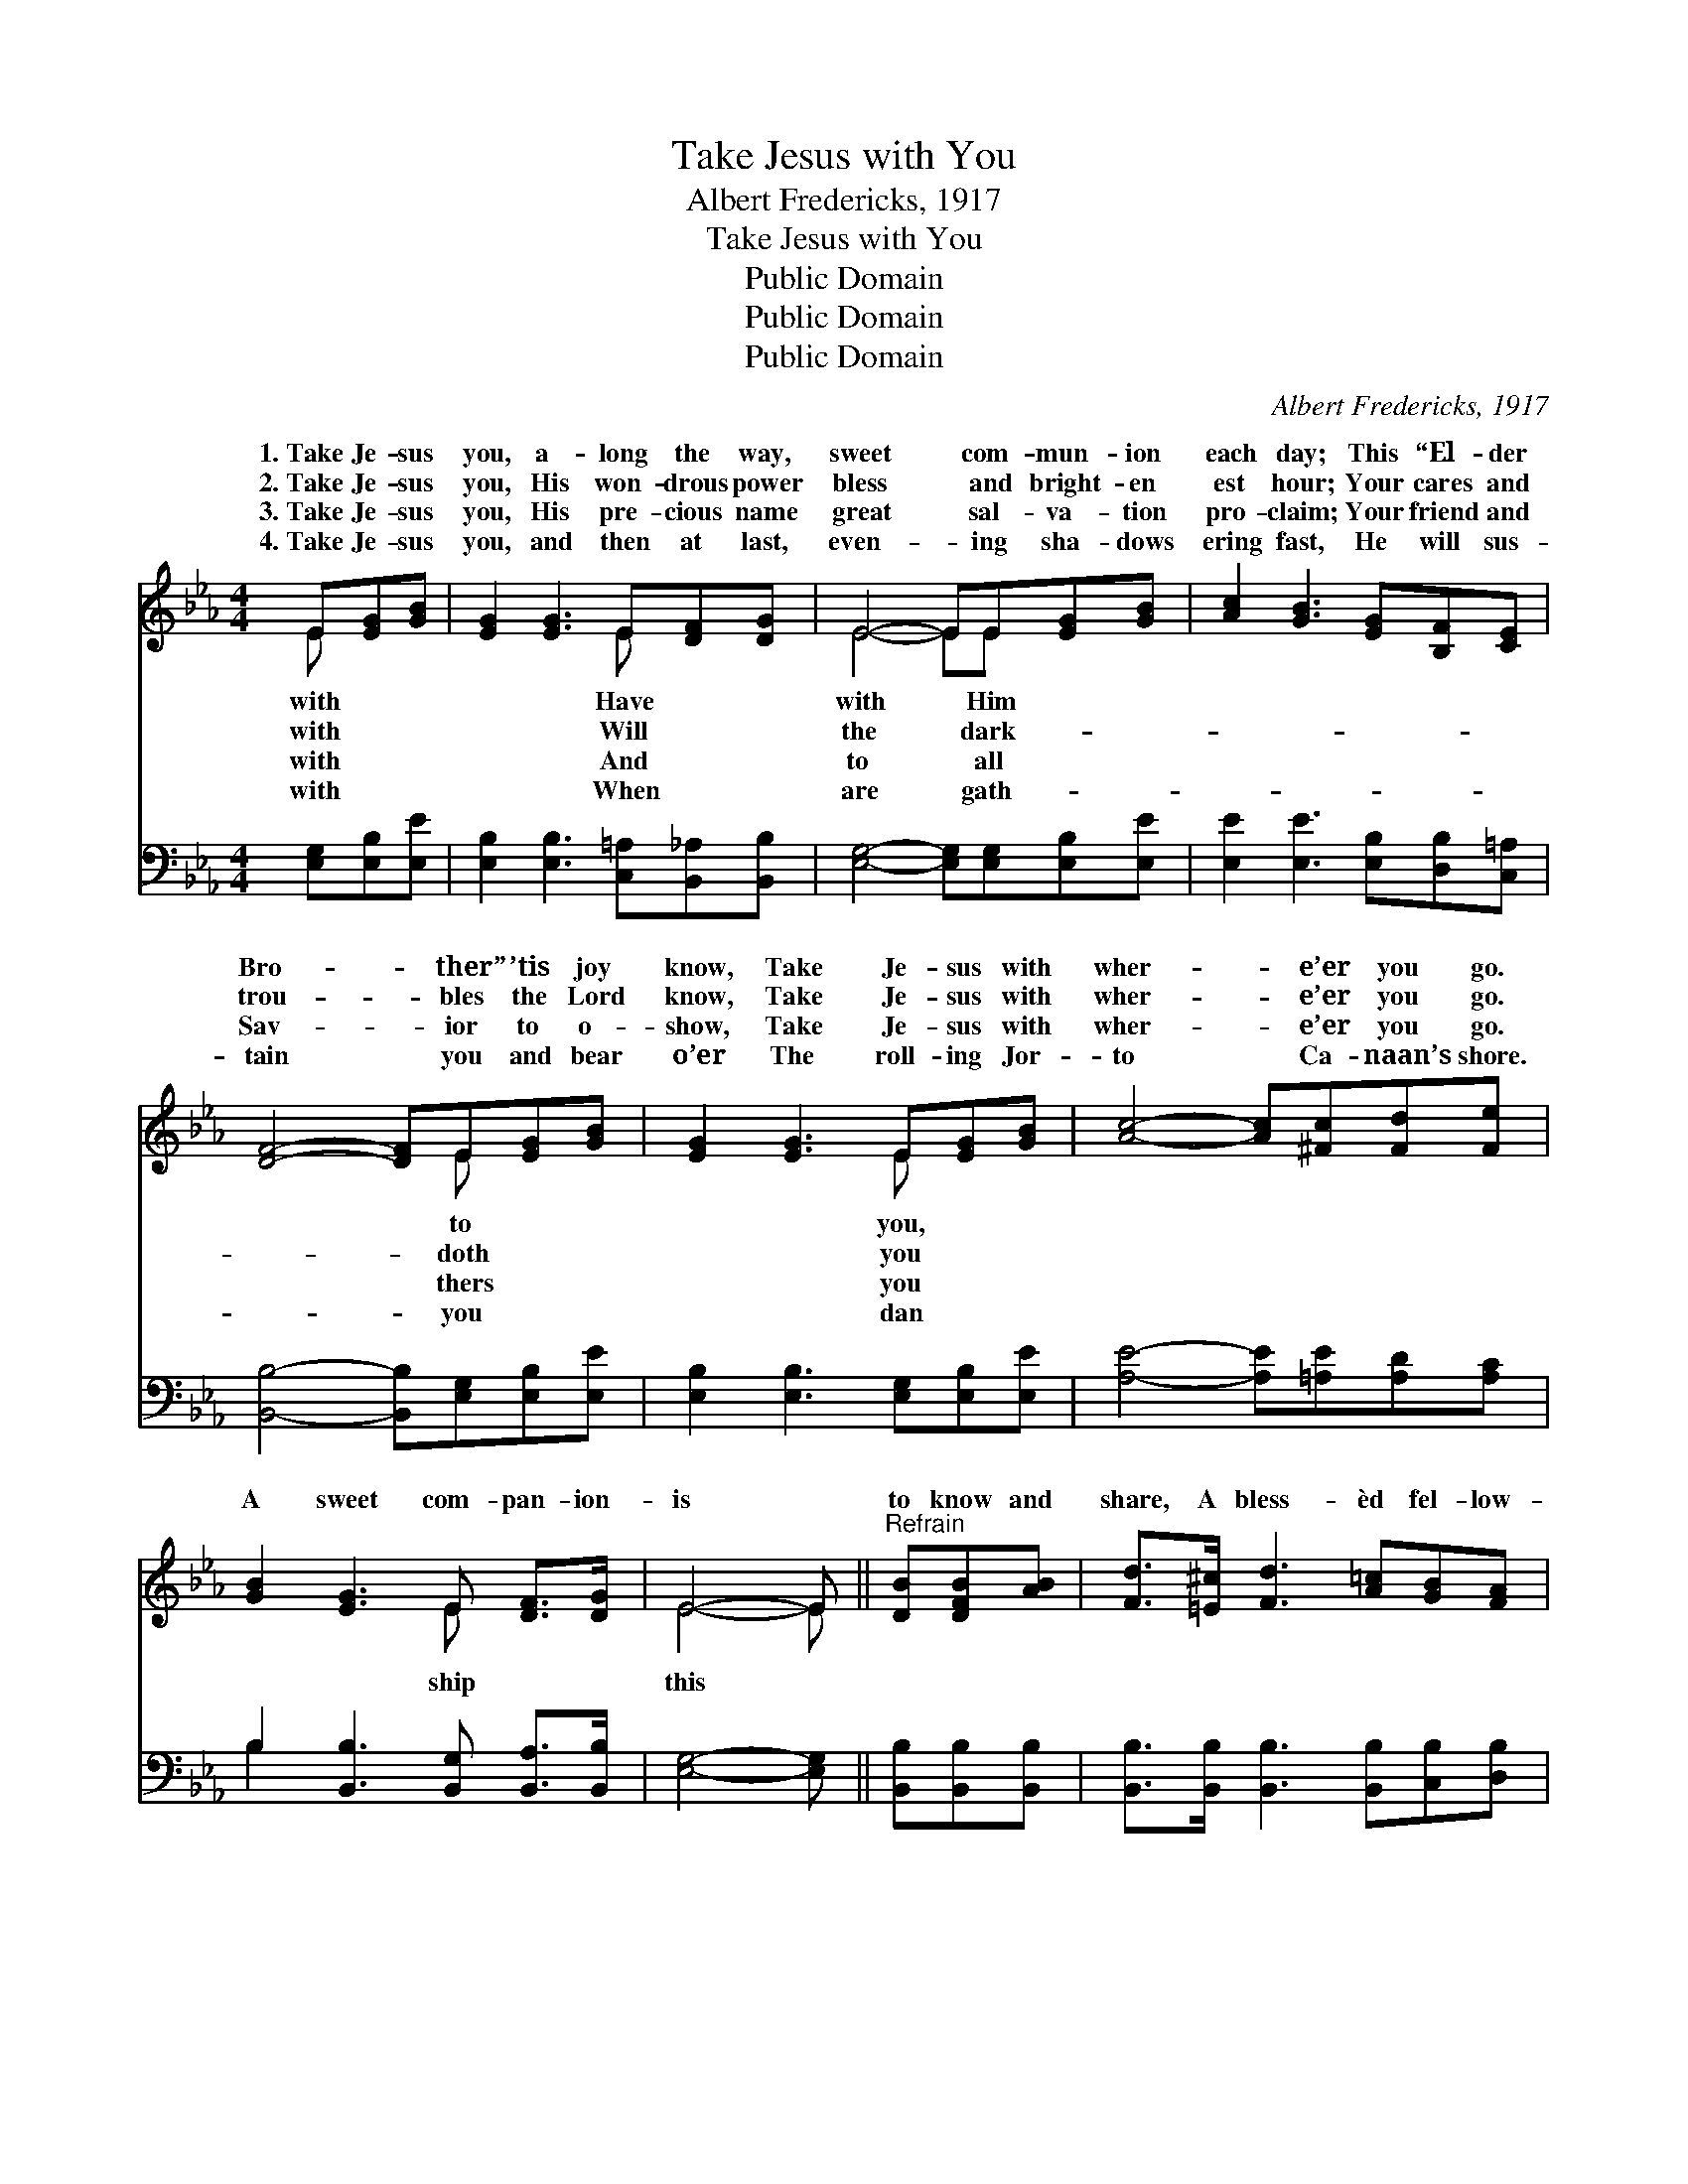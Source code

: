 X:1
T:Take Jesus with You
T:Albert Fredericks, 1917
T:Take Jesus with You
T:Public Domain
T:Public Domain
T:Public Domain
C:Albert Fredericks, 1917
Z:Public Domain
%%score ( 1 2 ) ( 3 4 )
L:1/8
M:4/4
K:Eb
V:1 treble 
V:2 treble 
V:3 bass 
V:4 bass 
V:1
 E[EG][GB] | [EG]2 [EG]3 E[DF][DG] | E4- EE[EG][GB] | [Ac]2 [GB]3 [EG][B,F][CE] | %4
w: 1.~Take Je- sus|you, a- long the way,|sweet * com- mun- ion|each day; This “El- der|
w: 2.~Take Je- sus|you, His won- drous power|bless * and bright- en|est hour; Your cares and|
w: 3.~Take Je- sus|you, His pre- cious name|great * sal- va- tion|pro- claim; Your friend and|
w: 4.~Take Je- sus|you, and then at last,|even- * ing sha- dows|ering fast, He will sus-|
 [DF]4- [DF]E[EG][GB] | [EG]2 [EG]3 E[EG][GB] | [Ac]4- [Ac][^Fc][Fd][Fe] | %7
w: Bro- * ther” ’tis joy|know, Take Je- sus with|wher- * e’er you go.|
w: trou- * bles the Lord|know, Take Je- sus with|wher- * e’er you go.|
w: Sav- * ior to o-|show, Take Je- sus with|wher- * e’er you go.|
w: tain * you and bear|o’er The roll- ing Jor-|to * Ca- naan’s shore.|
 [GB]2 [EG]3 E [DF]>[DG] | E4- E ||"^Refrain" [DB][DFB][AB] | [Fd]>[=E^c] [Fd]3 [A=c][GB][FA] | %11
w: ||||
w: A sweet com- pan- ion-|is *|to know and|share, A bless- èd fel- low-|
w: ||||
w: ||||
 [EG]>[E^F] [EG]3 [EB][DB][EB] | [Fd]>[Fd] [Ff]3 [Fd] [Ec]>[DB] | [DB]4- [DB][DB][DF][DA] | %14
w: |||
w: ship of joy most rare; Would|you be hap- py, the Sav-|ior * know? Then take|
w: |||
w: |||
 [EG]2 [EG]3 E[EG][GB] | [Ac]4- [Ac][^Fc][Fd][Fe] | [GB]2 [EG]3 E [DF]>[DG] | E4- E2 |] %18
w: ||||
w: Him with you wher- e’er|go. * * * *|||
w: ||||
w: ||||
V:2
 E x2 | x5 E x2 | E4- EE x2 | x8 | x5 E x2 | x5 E x2 | x8 | x5 E x2 | E4- E || x3 | x8 | x8 | x8 | %13
w: with|Have|with * Him||to|you,||||||||
w: with|Will|the * dark-||doth|you||ship|this *|||||
w: with|And|to * all||thers|you||||||||
w: with|When|are * gath-||you|dan||||||||
 x8 | x5 E x2 | x8 | x5 E x2 | E4- E2 |] %18
w: |||||
w: |you||||
w: |||||
w: |||||
V:3
 [E,G,][E,B,][E,E] | [E,B,]2 [E,B,]3 [C,=A,][B,,_A,][B,,B,] | [E,G,]4- [E,G,][E,G,][E,B,][E,E] | %3
 [E,E]2 [E,E]3 [E,B,][D,B,][C,=A,] | [B,,B,]4- [B,,B,][E,G,][E,B,][E,E] | %5
 [E,B,]2 [E,B,]3 [E,G,][E,B,][E,E] | [A,E]4- [A,E][=A,E][A,D][A,C] | %7
 B,2 [B,,B,]3 [B,,G,] [B,,A,]>[B,,B,] | [E,G,]4- [E,G,] || [B,,B,][B,,B,][B,,B,] | %10
 [B,,B,]>[B,,B,] [B,,B,]3 [B,,B,][C,B,][D,B,] | [E,B,]>[E,=A,] [E,B,]3 [G,B,][F,B,][G,B,] | %12
 [F,B,]>[F,B,] [F,D]3 [F,B,] [F,=A,]>[B,,B,] | [B,,B,]4- [B,,B,][B,,B,][B,,B,][B,,B,] | %14
 [E,B,]2 [E,B,]3 [E,G,][E,B,][E,E] | [A,E]4- [A,E][=A,E][A,D][A,C] | %16
 B,2 [B,,B,]3 [B,,G,] [B,,A,]>[B,,B,] | [E,G,]4- [E,G,] x |] %18
V:4
 x3 | x8 | x8 | x8 | x8 | x8 | x8 | B,2 x6 | x5 || x3 | x8 | x8 | x8 | x8 | x8 | x8 | B,2 x6 | %17
 x6 |] %18

